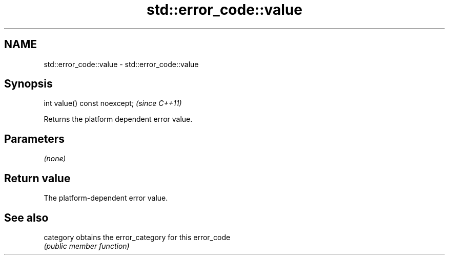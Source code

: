 .TH std::error_code::value 3 "2021.11.17" "http://cppreference.com" "C++ Standard Libary"
.SH NAME
std::error_code::value \- std::error_code::value

.SH Synopsis
   int value() const noexcept;  \fI(since C++11)\fP

   Returns the platform dependent error value.

.SH Parameters

   \fI(none)\fP

.SH Return value

   The platform-dependent error value.

.SH See also

   category obtains the error_category for this error_code
            \fI(public member function)\fP
